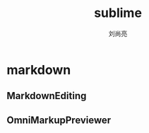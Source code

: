 # -*- coding:utf-8; -*-
#+title: sublime
#+author: 刘尚亮
#+email: phenix3443@gmail.com


* markdown
** MarkdownEditing
** OmniMarkupPreviewer
